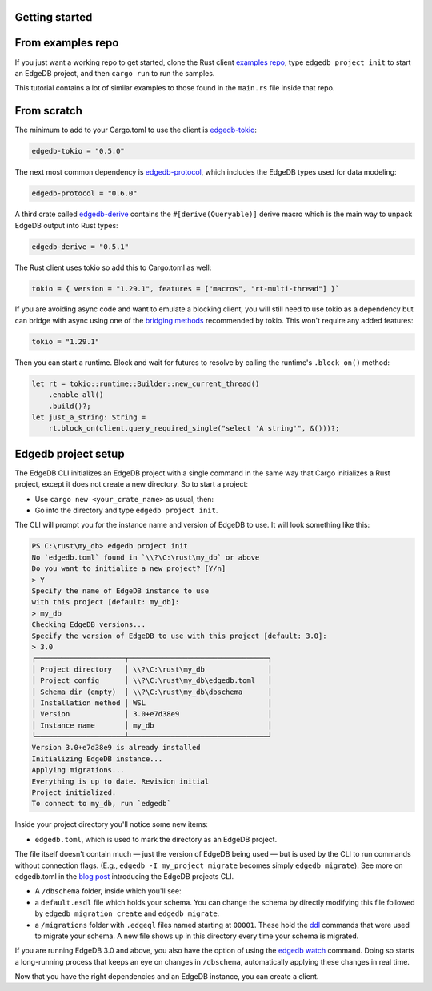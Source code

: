 .. _ref_rust_getting_started:

Getting started
---------------

From examples repo
------------------

If you just want a working repo to get started, clone the Rust client 
`examples repo`_, type ``edgedb project init`` to start an EdgeDB
project, and then ``cargo run`` to run the samples.

This tutorial contains a lot of similar examples to those found in the
``main.rs`` file inside that repo.

From scratch
------------

The minimum to add to your Cargo.toml to use the client is `edgedb-tokio`_:

.. code-block::

  edgedb-tokio = "0.5.0"

The next most common dependency is `edgedb-protocol`_, which includes the
EdgeDB types used for data modeling:

.. code-block::

  edgedb-protocol = "0.6.0"

A third crate called `edgedb-derive`_ contains the ``#[derive(Queryable)]``
derive macro which is the main way to unpack EdgeDB output into Rust types:

.. code-block::

  edgedb-derive = "0.5.1"
    
The Rust client uses tokio so add this to Cargo.toml as well:

.. code-block::
    
  tokio = { version = "1.29.1", features = ["macros", "rt-multi-thread"] }`

If you are avoiding async code and want to emulate a blocking client, you will
still need to use tokio as a dependency but can bridge with async using one of
the `bridging methods`_ recommended by tokio. This won't require any
added features:

.. code-block::
  
  tokio = "1.29.1"

Then you can start a runtime. Block and wait for futures to resolve by calling
the runtime's ``.block_on()`` method:

.. code-block:: rust

  let rt = tokio::runtime::Builder::new_current_thread()
      .enable_all()
      .build()?;
  let just_a_string: String =
      rt.block_on(client.query_required_single("select 'A string'", &()))?;

Edgedb project setup
--------------------

The EdgeDB CLI initializes an EdgeDB project with a single command in the same
way that Cargo initializes a Rust project, except it does not create a 
new directory. So to start a project: 

- Use ``cargo new <your_crate_name>`` as usual, then:
- Go into the directory and type ``edgedb project init``.

The CLI will prompt you for the instance name and version of EdgeDB to use.
It will look something like this:

.. code-block::

  PS C:\rust\my_db> edgedb project init
  No `edgedb.toml` found in `\\?\C:\rust\my_db` or above
  Do you want to initialize a new project? [Y/n]
  > Y
  Specify the name of EdgeDB instance to use 
  with this project [default: my_db]:
  > my_db
  Checking EdgeDB versions...
  Specify the version of EdgeDB to use with this project [default: 3.0]:
  > 3.0
  ┌─────────────────────┬─────────────────────────────────┐
  │ Project directory   │ \\?\C:\rust\my_db               │
  │ Project config      │ \\?\C:\rust\my_db\edgedb.toml   │
  │ Schema dir (empty)  │ \\?\C:\rust\my_db\dbschema      │
  │ Installation method │ WSL                             │
  │ Version             │ 3.0+e7d38e9                     │
  │ Instance name       │ my_db                           │
  └─────────────────────┴─────────────────────────────────┘
  Version 3.0+e7d38e9 is already installed
  Initializing EdgeDB instance...
  Applying migrations...
  Everything is up to date. Revision initial
  Project initialized.
  To connect to my_db, run `edgedb`

Inside your project directory you'll notice some new items:

- ``edgedb.toml``, which is used to mark the directory as an EdgeDB project.

The file itself doesn't contain much — just the version of EdgeDB being 
used — but is used by the CLI to run commands without connection flags. 
(E.g., ``edgedb -I my_project migrate`` becomes simply ``edgedb migrate``).
See more on edgedb.toml in the `blog post`_ introducing the 
EdgeDB projects CLI.

- A ``/dbschema`` folder, inside which you'll see:
- a ``default.esdl`` file which holds your schema. You can change the schema
  by directly modifying this file followed by ``edgedb migration create`` 
  and ``edgedb migrate``.
- a ``/migrations`` folder with ``.edgeql`` files named starting at ``00001``.
  These hold the `ddl`_ commands that were used to migrate your schema.
  A new file shows up in this directory every time your schema is migrated.

If you are running EdgeDB 3.0 and above, you also have the option of using 
the `edgedb watch`_ command. Doing so starts a long-running process that 
keeps an eye on changes in ``/dbschema``, automatically applying these 
changes in real time.

Now that you have the right dependencies and an EdgeDB instance, 
you can create a client.

.. _`blog post`: https://www.edgedb.com/blog/introducing-edgedb-projects
.. _`bridging methods`: https://tokio.rs/tokio/topics/bridging
.. _`ddl`: https://www.edgedb.com/docs/reference/ddl/index
.. _`edgedb-derive`: https://docs.rs/edgedb-derive/latest/edgedb_derive/
.. _`edgedb-protocol`: https://docs.rs/edgedb-protocol/latest/edgedb_protocol
.. _`edgedb-tokio`: https://docs.rs/edgedb-tokio/latest/edgedb_tokio
.. _`edgedb watch`: https://www.edgedb.com/docs/cli/edgedb_watch
.. _`examples repo`: https://github.com/Dhghomon/edgedb_rust_client_examples